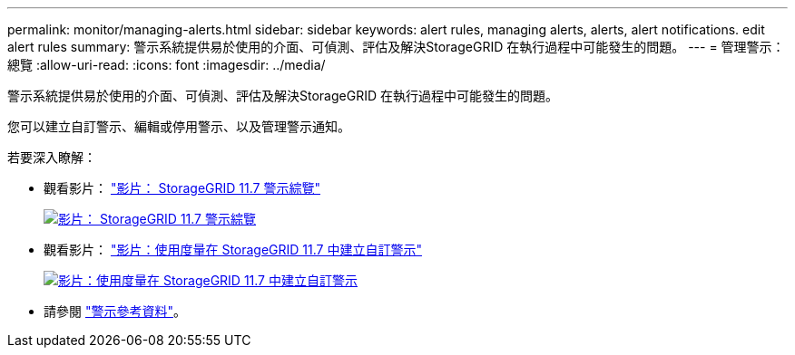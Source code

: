 ---
permalink: monitor/managing-alerts.html 
sidebar: sidebar 
keywords: alert rules, managing alerts, alerts, alert notifications. edit alert rules 
summary: 警示系統提供易於使用的介面、可偵測、評估及解決StorageGRID 在執行過程中可能發生的問題。 
---
= 管理警示：總覽
:allow-uri-read: 
:icons: font
:imagesdir: ../media/


[role="lead"]
警示系統提供易於使用的介面、可偵測、評估及解決StorageGRID 在執行過程中可能發生的問題。

您可以建立自訂警示、編輯或停用警示、以及管理警示通知。

若要深入瞭解：

* 觀看影片： https://netapp.hosted.panopto.com/Panopto/Pages/Viewer.aspx?id=18df5a3d-bf19-4a9e-8922-afbd009b141b["影片： StorageGRID 11.7 警示綜覽"^]
+
[link=https://netapp.hosted.panopto.com/Panopto/Pages/Viewer.aspx?id=18df5a3d-bf19-4a9e-8922-afbd009b141b]
image::../media/video-screenshot-alert-overview-117.png[影片： StorageGRID 11.7 警示綜覽]

* 觀看影片： https://netapp.hosted.panopto.com/Panopto/Pages/Viewer.aspx?id=61acb7ba-7683-488a-a689-afb7010088f3["影片：使用度量在 StorageGRID 11.7 中建立自訂警示"^]
+
[link=https://netapp.hosted.panopto.com/Panopto/Pages/Viewer.aspx?id=61acb7ba-7683-488a-a689-afb7010088f3]
image::../media/video-screenshot-alert-create-custom-117.png[影片：使用度量在 StorageGRID 11.7 中建立自訂警示]

* 請參閱 link:alerts-reference.html["警示參考資料"]。


